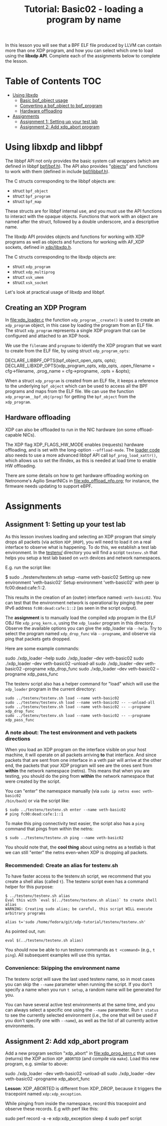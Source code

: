 # -*- fill-column: 76; -*-
#+TITLE: Tutorial: Basic02 - loading a program by name
#+OPTIONS: ^:nil

In this lesson you will see that a BPF ELF file produced by LLVM can contain
more than one XDP program, and how you can select which one to load using
the *libxdp API*. Complete each of the assignments below to complete the
lesson.

* Table of Contents                                                     :TOC:
- [[#using-libbpf][Using libxdp]]
  - [[#basic-bpf_object-usage][Basic bpf_object usage]]
  - [[#converting-a-bpf_object-to-bpf_program][Converting a bpf_object to bpf_program]]
  - [[#hardware-offloading][Hardware offloading]]
- [[#assignments][Assignments]]
  - [[#assignment-1-setting-up-your-test-lab][Assignment 1: Setting up your test lab]]
  - [[#assignment-2-add-xdp_abort-program][Assignment 2: Add xdp_abort program]]

* Using libxdp and libbpf

The libbpf API not only provides the basic system call wrappers (which are
defined in libbpf [[https://github.com/libbpf/libbpf/blob/master/src/bpf.h][bpf/bpf.h]]). The API also provides "[[https://libbpf.readthedocs.io/en/latest/libbpf_naming_convention.html#objects][objects]]" and functions to
work with them (defined in include [[https://github.com/libbpf/libbpf/blob/master/src/libbpf.h][bpf/libbpf.h]]).

The C structs corresponding to the libbpf objects are:
 - struct =bpf_object=
 - struct =bpf_program=
 - struct =bpf_map=

These structs are for libbpf internal use, and you must use the API
functions to interact with the opaque objects. Functions that work with an
object are named after the struct, followed by a double underscore, and a
descriptive name.

The libxdp API provides objects and functions for working with XDP programs
as well as objects and functions for working with AF_XDP sockets, defined in
[[https://github.com/xdp-project/xdp-tools/blob/master/headers/xdp/libxdp.h][xdp/libxdp.h]].

The C structs corresponding to the libxdp objects are:
 - struct =xdp_program=
 - struct =xdp_multiprog=
 - struct =xsk_umem=
 - struct =xsk_socket=

Let's look at practical usage of libxdp and libbpf.

** Creating an XDP Program

In file:xdp_loader.c the function =xdp_program__create()= is used to create
an =xdp_program= object, in this case by loading the program from an ELF
file. The struct =xdp_program= represents a single XDP program that can be
configured and attached to an XDP hook.

We use the =filename= and =progname= to identify the XDP program that we
want to create from the ELF file, by using struct =xdp_program_opts=:

#+begin_example C
DECLARE_LIBBPF_OPTS(bpf_object_open_opts, opts);
DECLARE_LIBXDP_OPTS(xdp_program_opts, xdp_opts,
        .open_filename = cfg->filename,
        .prog_name = cfg->progname,
        .opts = &opts);
#+end_example

When a struct =xdp_program= is created from an ELF file, it keeps a
reference to the underlying =bpf_object= which can be used to access all the
BPF programs and maps from the ELF file. We can use the function
=xdp_program__bpf_obj(prog)= for getting the =bpf_object= from the
=xdp_program=.

** Hardware offloading

XDP can also be offloaded to run in the NIC hardware (on some
offload-capable NICs).

The XDP flag XDP_FLAGS_HW_MODE enables (requests) hardware offloading, and
is set with the long-option =--offload-mode=. The [[file:xdp_loader.c][loader code]] also needs to
use a more advanced libbpf API call =bpf_prog_load_xattr()=, which allows us
to set the ifindex, as this is needed at load time to enable HW offloading.

There are some details on how to get hardware offloading working on
Netronome's Agilio SmartNICs in [[file:xdp_offload_nfp.org]]; for instance, the
firmware needs updating to support eBPF.

* Assignments

** Assignment 1: Setting up your test lab

As this lesson involves loading and selecting an XDP program that simply
drops all packets (via action =XDP_DROP=), you will need to load it on a
real interface to observe what is happening. To do this, we establish a test
lab environment. In the [[file:../testenv/][testenv/]] directory you will find a script
=testenv.sh= that helps you setup a test lab based on =veth= devices and
network namespaces.

E.g. run the script like:
#+begin_example sh
$ sudo ../testenv/testenv.sh setup --name veth-basic02
Setting up new environment 'veth-basic02'
Setup environment 'veth-basic02' with peer ip fc00:dead:cafe:1::2.
#+end_example

This results in the creation of an (outer) interface named: =veth-basic02=.
You can test that the environment network is operational by pinging the peer
IPv6 address =fc00:dead:cafe:1::2= (as seen in the script output).

The *assignment* is to manually load the compiled xdp program in the ELF OBJ
file =xdp_prog_kern.o=, using the =xdp_loader= program in this directory.
Observe the available options you can give the xdp_loader via =--help=. Try
to select the program named =xdp_drop_func= via =--progname=, and observe
via ping that packets gets dropped.

Here are some example commands:
#+begin_example sh
sudo ./xdp_loader --help
sudo ./xdp_loader --dev veth-basic02
sudo ./xdp_loader --dev veth-basic02 --unload-all
sudo ./xdp_loader --dev veth-basic02 --progname xdp_drop_func
sudo ./xdp_loader --dev veth-basic02 --progname xdp_pass_func
#+end_example

The testenv script also has a helper command for "load" which will use the
=xdp_loader= program in the current directory:
#+begin_example
sudo ../testenv/testenv.sh load --name veth-basic02
sudo ../testenv/testenv.sh load --name veth-basic02 -- --unload-all
sudo ../testenv/testenv.sh load --name veth-basic02 -- --progname xdp_drop_func
sudo ../testenv/testenv.sh load --name veth-basic02 -- --progname xdp_pass_func
#+end_example

*** A note about: The test environment and veth packets directions
When you load an XDP program on the interface visible on your host machine,
it will operate on all packets arriving *to* that interface. And since
packets that are sent from one interface in a veth pair will arrive at the
other end, the packets that your XDP program will see are the ones sent from
*within* the network namespace (netns). This means that when you are
testing, you should do the ping from *within* the network namespace that
were created by the script.

You can "enter" the namespace manually (via =sudo ip netns exec veth-basic02
/bin/bash=) or via the script like:
#+begin_example
$ sudo ../testenv/testenv.sh enter --name veth-basic02
# ping fc00:dead:cafe:1::1
#+end_example

To make this ping connectivity test easier, the script also has a =ping=
command that pings from within the netns:
#+begin_example
$ sudo ../testenv/testenv.sh ping --name veth-basic02
#+end_example

You should note that, the *cool thing* about using netns as a testlab is
that we can still "enter" the netns even-when XDP is dropping all packets.

*** Recommended: Create an alias for testenv.sh

To have faster access to the testenv.sh script, we recommend that you create
a shell alias (called =t=). The testenv script even has a command helper
for this purpose:

#+begin_example
$ ../testenv/testenv.sh alias
Eval this with `eval $(../testenv/testenv.sh alias)` to create shell alias
WARNING: Creating sudo alias; be careful, this script WILL execute arbitrary programs

alias t='sudo /home/fedora/git/xdp-tutorial/testenv/testenv.sh'
#+end_example

As pointed out, run:
#+begin_example
eval $(../testenv/testenv.sh alias)
#+end_example

You should now be able to run testenv commands as =t <command>= (e.g., =t
ping=). All subsequent examples will use this syntax.

*** Convenience: Skipping the environment name

The testenv script will save the last used testenv name, so in most cases
you can skip the =--name= parameter when running the script. If you don't
specify a name when you run =t setup=, a random name will be generated for
you.

You can have several active test environments at the same time, and you can
always select a specific one using the =--name= parameter. Run =t status= to
see the currently selected environment (i.e., the one that will be used if
you don't specify one with =--name=), as well as the list of all currently
active environments.

** Assignment 2: Add xdp_abort program

Add a new program section "xdp_abort" in [[file:xdp_prog_kern.c]] that uses
(returns) the XDP action =XDP_ABORTED= (and compile via =make=). Load this
new program, e.g. similar to above:

#+begin_example sh
sudo ./xdp_loader --dev veth-basic02 --unload-all
sudo ./xdp_loader --dev veth-basic02 --progname xdp_abort_func
#+end_example

*Lesson*: XDP_ABORTED is different from XDP_DROP, because it triggers the
tracepoint named =xdp:xdp_exception=.

While pinging from inside the namespace, record this tracepoint and observe
these records. E.g with perf like this:

#+begin_example sh
sudo perf record -a -e xdp:xdp_exception sleep 4
sudo perf script
#+end_example
